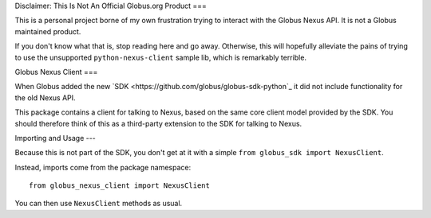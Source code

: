 Disclaimer: This Is Not An Official Globus.org Product
===

This is a personal project borne of my own frustration trying to interact with
the Globus Nexus API.
It is not a Globus maintained product.

If you don't know what that is, stop reading here and go away.
Otherwise, this will hopefully alleviate the pains of trying to use the
unsupported ``python-nexus-client`` sample lib, which is remarkably terrible.


Globus Nexus Client
===

When Globus added the new `SDK <https://github.com/globus/globus-sdk-python`_
it did not include functionality for the old Nexus API.

This package contains a client for talking to Nexus, based on the same core
client model provided by the SDK.
You should therefore think of this as a third-party extension to the SDK for
talking to Nexus.

Importing and Usage
---

Because this is not part of the SDK, you don't get at it with a simple
``from globus_sdk import NexusClient``.

Instead, imports come from the package namespace::

    from globus_nexus_client import NexusClient

You can then use ``NexusClient`` methods as usual.

